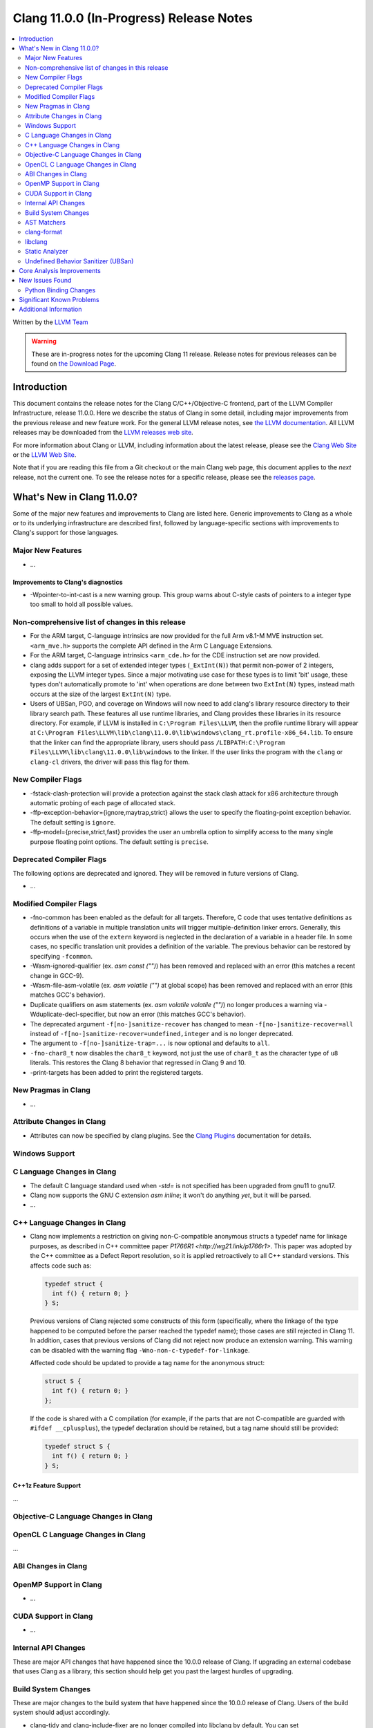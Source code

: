 ========================================
Clang 11.0.0 (In-Progress) Release Notes
========================================

.. contents::
   :local:
   :depth: 2

Written by the `LLVM Team <https://llvm.org/>`_

.. warning::

   These are in-progress notes for the upcoming Clang 11 release.
   Release notes for previous releases can be found on
   `the Download Page <https://releases.llvm.org/download.html>`_.

Introduction
============

This document contains the release notes for the Clang C/C++/Objective-C
frontend, part of the LLVM Compiler Infrastructure, release 11.0.0. Here we
describe the status of Clang in some detail, including major
improvements from the previous release and new feature work. For the
general LLVM release notes, see `the LLVM
documentation <https://llvm.org/docs/ReleaseNotes.html>`_. All LLVM
releases may be downloaded from the `LLVM releases web
site <https://llvm.org/releases/>`_.

For more information about Clang or LLVM, including information about the
latest release, please see the `Clang Web Site <https://clang.llvm.org>`_ or the
`LLVM Web Site <https://llvm.org>`_.

Note that if you are reading this file from a Git checkout or the
main Clang web page, this document applies to the *next* release, not
the current one. To see the release notes for a specific release, please
see the `releases page <https://llvm.org/releases/>`_.

What's New in Clang 11.0.0?
===========================

Some of the major new features and improvements to Clang are listed
here. Generic improvements to Clang as a whole or to its underlying
infrastructure are described first, followed by language-specific
sections with improvements to Clang's support for those languages.

Major New Features
------------------

- ...

Improvements to Clang's diagnostics
^^^^^^^^^^^^^^^^^^^^^^^^^^^^^^^^^^^

- -Wpointer-to-int-cast is a new warning group. This group warns about C-style
  casts of pointers to a integer type too small to hold all possible values.

Non-comprehensive list of changes in this release
-------------------------------------------------

- For the ARM target, C-language intrinsics are now provided for the full Arm
  v8.1-M MVE instruction set. ``<arm_mve.h>`` supports the complete API defined
  in the Arm C Language Extensions.

- For the ARM target, C-language intrinsics ``<arm_cde.h>`` for the CDE
  instruction set are now provided.

- clang adds support for a set of  extended integer types (``_ExtInt(N)``) that
  permit non-power of 2 integers, exposing the LLVM integer types. Since a major
  motivating use case for these types is to limit 'bit' usage, these types don't
  automatically promote to 'int' when operations are done between two
  ``ExtInt(N)`` types, instead math occurs at the size of the largest
  ``ExtInt(N)`` type.

- Users of UBSan, PGO, and coverage on Windows will now need to add clang's
  library resource directory to their library search path. These features all
  use runtime libraries, and Clang provides these libraries in its resource
  directory. For example, if LLVM is installed in ``C:\Program Files\LLVM``,
  then the profile runtime library will appear at
  ``C:\Program Files\LLVM\lib\clang\11.0.0\lib\windows\clang_rt.profile-x86_64.lib``.
  To ensure that the linker can find the appropriate library, users should pass
  ``/LIBPATH:C:\Program Files\LLVM\lib\clang\11.0.0\lib\windows`` to the
  linker. If the user links the program with the ``clang`` or ``clang-cl``
  drivers, the driver will pass this flag for them.

New Compiler Flags
------------------

- -fstack-clash-protection will provide a protection against the stack clash
  attack for x86 architecture through automatic probing of each page of
  allocated stack.

- -ffp-exception-behavior={ignore,maytrap,strict} allows the user to specify
  the floating-point exception behavior. The default setting is ``ignore``.

- -ffp-model={precise,strict,fast} provides the user an umbrella option to
  simplify access to the many single purpose floating point options. The default
  setting is ``precise``.

Deprecated Compiler Flags
-------------------------

The following options are deprecated and ignored. They will be removed in
future versions of Clang.

- ...

Modified Compiler Flags
-----------------------

- -fno-common has been enabled as the default for all targets.  Therefore, C
  code that uses tentative definitions as definitions of a variable in multiple
  translation units will trigger multiple-definition linker errors. Generally,
  this occurs when the use of the ``extern`` keyword is neglected in the
  declaration of a variable in a header file. In some cases, no specific
  translation unit provides a definition of the variable. The previous
  behavior can be restored by specifying ``-fcommon``.
- -Wasm-ignored-qualifier (ex. `asm const ("")`) has been removed and replaced
  with an error (this matches a recent change in GCC-9).
- -Wasm-file-asm-volatile (ex. `asm volatile ("")` at global scope) has been
  removed and replaced with an error (this matches GCC's behavior).
- Duplicate qualifiers on asm statements (ex. `asm volatile volatile ("")`) no
  longer produces a warning via -Wduplicate-decl-specifier, but now an error
  (this matches GCC's behavior).
- The deprecated argument ``-f[no-]sanitize-recover`` has changed to mean
  ``-f[no-]sanitize-recover=all`` instead of
  ``-f[no-]sanitize-recover=undefined,integer`` and is no longer deprecated.
- The argument to ``-f[no-]sanitize-trap=...`` is now optional and defaults to
  ``all``.
- ``-fno-char8_t`` now disables the ``char8_t`` keyword, not just the use of
  ``char8_t`` as the character type of ``u8`` literals. This restores the
  Clang 8 behavior that regressed in Clang 9 and 10.
- -print-targets has been added to print the registered targets.

New Pragmas in Clang
--------------------

- ...

Attribute Changes in Clang
--------------------------

- Attributes can now be specified by clang plugins. See the
  `Clang Plugins <ClangPlugins.html#defining-attributes>`_ documentation for
  details.

Windows Support
---------------

C Language Changes in Clang
---------------------------

- The default C language standard used when `-std=` is not specified has been
  upgraded from gnu11 to gnu17.

- Clang now supports the GNU C extension `asm inline`; it won't do anything
  *yet*, but it will be parsed.

- ...

C++ Language Changes in Clang
-----------------------------

- Clang now implements a restriction on giving non-C-compatible anonymous
  structs a typedef name for linkage purposes, as described in C++ committee
  paper `P1766R1 <http://wg21.link/p1766r1>`. This paper was adopted by the
  C++ committee as a Defect Report resolution, so it is applied retroactively
  to all C++ standard versions. This affects code such as:

  .. code-block:: c++

    typedef struct {
      int f() { return 0; }
    } S;

  Previous versions of Clang rejected some constructs of this form
  (specifically, where the linkage of the type happened to be computed
  before the parser reached the typedef name); those cases are still rejected
  in Clang 11. In addition, cases that previous versions of Clang did not
  reject now produce an extension warning. This warning can be disabled with
  the warning flag ``-Wno-non-c-typedef-for-linkage``.

  Affected code should be updated to provide a tag name for the anonymous
  struct:

  .. code-block:: c++

    struct S {
      int f() { return 0; }
    };

  If the code is shared with a C compilation (for example, if the parts that
  are not C-compatible are guarded with ``#ifdef __cplusplus``), the typedef
  declaration should be retained, but a tag name should still be provided:

  .. code-block:: c++

    typedef struct S {
      int f() { return 0; }
    } S;

C++1z Feature Support
^^^^^^^^^^^^^^^^^^^^^

...

Objective-C Language Changes in Clang
-------------------------------------

OpenCL C Language Changes in Clang
----------------------------------

...

ABI Changes in Clang
--------------------

OpenMP Support in Clang
-----------------------

- ...

CUDA Support in Clang
---------------------

- ...

Internal API Changes
--------------------

These are major API changes that have happened since the 10.0.0 release of
Clang. If upgrading an external codebase that uses Clang as a library,
this section should help get you past the largest hurdles of upgrading.

Build System Changes
--------------------

These are major changes to the build system that have happened since the 10.0.0
release of Clang. Users of the build system should adjust accordingly.

- clang-tidy and clang-include-fixer are no longer compiled into libclang by
  default. You can set ``LIBCLANG_INCLUDE_CLANG_TOOLS_EXTRA=ON`` to undo that,
  but it's expected that that setting will go away eventually. If this is
  something you need, please reach out to the mailing list to discuss possible
  ways forward.

AST Matchers
------------

- ...

clang-format
------------

- Option ``IndentCaseBlocks`` has been added to support treating the block
  following a switch case label as a scope block which gets indented itself.
  It helps avoid having the closing bracket align with the switch statement's
  closing bracket (when ``IndentCaseLabels`` is ``false``).

  .. code-block:: c++

    switch (fool) {                vs.     switch (fool) {
    case 1:                                case 1: {
      {                                      bar();
         bar();                            } break;
      }                                    default: {
      break;                                 plop();
    default:                               }
      {                                    }
        plop();
      }
    }

- Option ``ObjCBreakBeforeNestedBlockParam`` has been added to optionally apply
  linebreaks for function arguments declarations before nested blocks.

- Option ``InsertTrailingCommas`` can be set to ``TCS_Wrapped`` to insert
  trailing commas in container literals (arrays and objects) that wrap across
  multiple lines. It is currently only available for JavaScript and disabled by
  default (``TCS_None``).

- Option ``BraceWrapping.BeforeLambdaBody`` has been added to manage lambda
  line break inside function parameter call in Allman style.

  .. code-block:: c++

      true:
      connect(
        []()
        {
          foo();
          bar();
        });

      false:
      connect([]() {
          foo();
          bar();
        });

libclang
--------

- ...

Static Analyzer
---------------

- ...

.. _release-notes-ubsan:

Undefined Behavior Sanitizer (UBSan)
------------------------------------

Core Analysis Improvements
==========================

- ...

New Issues Found
================

- ...

Python Binding Changes
----------------------

The following methods have been added:

-  ...

Significant Known Problems
==========================

Additional Information
======================

A wide variety of additional information is available on the `Clang web
page <https://clang.llvm.org/>`_. The web page contains versions of the
API documentation which are up-to-date with the Git version of
the source code. You can access versions of these documents specific to
this release by going into the "``clang/docs/``" directory in the Clang
tree.

If you have any questions or comments about Clang, please feel free to
contact us via the `mailing
list <https://lists.llvm.org/mailman/listinfo/cfe-dev>`_.
